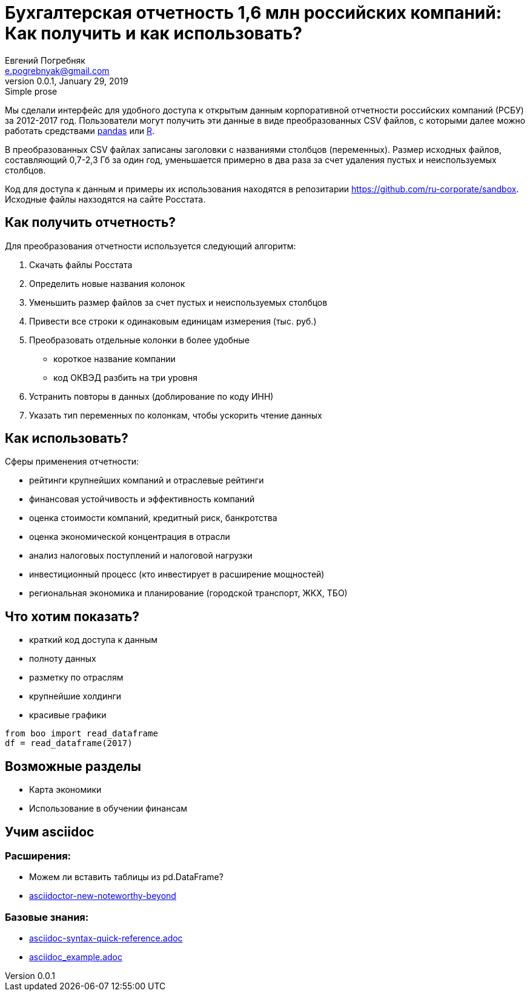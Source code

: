 = Бухгалтерская отчетность 1,6 млн российских компаний: Как получить и как использовать?
Евгений Погребняк <e.pogrebnyak@gmail.com>
v0.0.1, January 29, 2019: Simple prose
:source-highlighter: coderay

Мы сделали интерфейс для удобного доступа к открытым данным 
корпоративной отчетности российских компаний (РСБУ) за 2012-2017 год. 
Пользователи могут получить эти данные в виде преобразованных CSV файлов,
с которыми далее можно работать средствами https://pandas.pydata.org/[pandas] 
или https://www.r-project.org/[R].  


В преобразованных CSV файлах записаны заголовки с названиями столбцов (переменных). Размер исходных файлов, составляющий 0,7-2,3 Гб за один год, уменьшается примерно в два раза за счет удаления пустых и неиспользуемых столбцов. 

Код для доступа к данным и примеры их использования находятся в репозитарии <https://github.com/ru-corporate/sandbox>. Исходные файлы нахзодятся на 
сайте Росстата.

== Как получить отчетность?

Для преобразования отчетности используется следующий алгоритм:

. Скачать файлы Росстата
. Определить новые названия колонок
. Уменьшить размер файлов за счет пустых и неиспользуемых столбцов
. Привести все строки к одинаковым единицам измерения (тыс. руб.)
. Преобразовать отдельные колонки в более удобные 
  * короткое название компании
  * код ОКВЭД разбить на три уровня
. Устранить повторы в данных (доблирование по коду ИНН)
. Указать тип переменных по колонкам, чтобы ускорить чтение данных

== Как использовать?

Сферы применения отчетности:

- рейтинги крупнейших компаний и отраслевые рейтинги
- финансовая устойчивость и эффективность компаний
- оценка стоимости компаний, кредитный риск, банкротства
- оценка экономической концентрация в отрасли
- анализ налоговых поступлений и налоговой нагрузки 
- инвестиционный процесс (кто инвестирует в расширение мощностей) 
- региональная экономика и планирование (городской транспорт, ЖКХ, TБО)

== Что хотим показать?

* краткий код доступа к данным 
* полноту данных
* разметку по отраслям
* крупнейшие холдинги
* красивые графики 

[source, python]
----
from boo import read_dataframe
df = read_dataframe(2017)
----

== Возможные разделы

* Карта экономики
* Использование в обучении финансам

== Учим asciidoc

=== Расширения:

* Можем ли вставить таблицы из pd.DataFrame?
* https://opendevise.github.io/presentation-asciidoctor-new-noteworthy-beyond/#23[
asciidoctor-new-noteworthy-beyond]

=== Базовые знания:

* https://raw.githubusercontent.com/asciidoctor/asciidoctor.org/master/docs/asciidoc-syntax-quick-reference.adoc[asciidoc-syntax-quick-reference.adoc]
* https://gist.githubusercontent.com/epogrebnyak/593873598a511f9a799bc2743db28b9e/raw/8561febaeef274173e8fbffd98f641be7dece87b/asciidoc_example.adoc[asciidoc_example.adoc]
